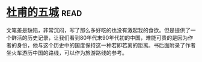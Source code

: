 * [[https://book.douban.com/subject/3191866/][杜甫的五城]]:read:
文笔差是缺陷，非常沉闷，写了那么多好吃的也没有激起我的食欲。但是提供了一个鲜活的历史记录，让我们看到80年代末90年代初的中国，难能可贵的是因为作者的身份，他与这个历史中的国度保持这一种若即若离的距离。书后面附录了作者坐火车游历中国的路线，可以作为旅游路线的参考。
